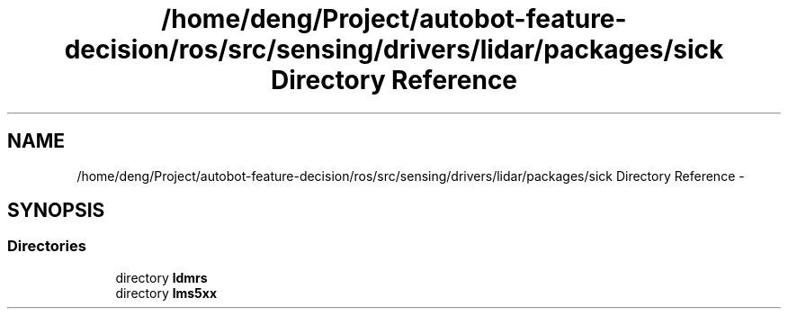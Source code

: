 .TH "/home/deng/Project/autobot-feature-decision/ros/src/sensing/drivers/lidar/packages/sick Directory Reference" 3 "Fri May 22 2020" "Autoware_Doxygen" \" -*- nroff -*-
.ad l
.nh
.SH NAME
/home/deng/Project/autobot-feature-decision/ros/src/sensing/drivers/lidar/packages/sick Directory Reference \- 
.SH SYNOPSIS
.br
.PP
.SS "Directories"

.in +1c
.ti -1c
.RI "directory \fBldmrs\fP"
.br
.ti -1c
.RI "directory \fBlms5xx\fP"
.br
.in -1c
